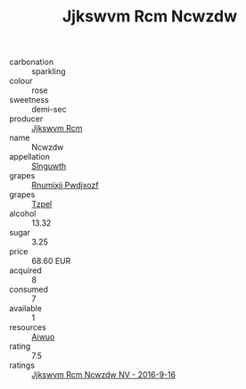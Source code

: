 :PROPERTIES:
:ID:                     015f14c7-b802-4510-b3e2-d013c5a484ee
:END:
#+TITLE: Jjkswvm Rcm Ncwzdw 

- carbonation :: sparkling
- colour :: rose
- sweetness :: demi-sec
- producer :: [[id:f56d1c8d-34f6-4471-99e0-b868e6e4169f][Jjkswvm Rcm]]
- name :: Ncwzdw
- appellation :: [[id:99cdda33-6cc9-4d41-a115-eb6f7e029d06][Slnguwth]]
- grapes :: [[id:7450df7f-0f94-4ecc-a66d-be36a1eb2cd3][Rnumixjj Pwdjxozf]]
- grapes :: [[id:b0bb8fc4-9992-4777-b729-2bd03118f9f8][Tzpel]]
- alcohol :: 13.32
- sugar :: 3.25
- price :: 68.60 EUR
- acquired :: 8
- consumed :: 7
- available :: 1
- resources :: [[id:47e01a18-0eb9-49d9-b003-b99e7e92b783][Aiwuo]]
- rating :: 7.5
- ratings :: [[id:6fe059f5-cdb8-472b-b37f-00100a199065][Jjkswvm Rcm Ncwzdw NV - 2016-9-16]]


